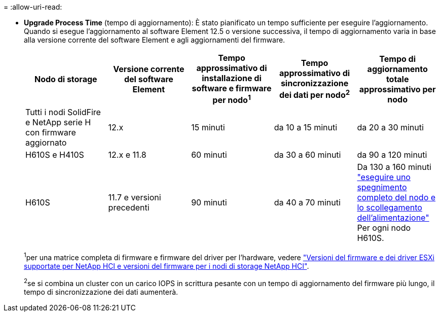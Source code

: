 = 
:allow-uri-read: 


* *Upgrade Process Time* (tempo di aggiornamento): È stato pianificato un tempo sufficiente per eseguire l'aggiornamento. Quando si esegue l'aggiornamento al software Element 12.5 o versione successiva, il tempo di aggiornamento varia in base alla versione corrente del software Element e agli aggiornamenti del firmware.
+
[cols="20,20,20,20,20"]
|===
| Nodo di storage | Versione corrente del software Element | Tempo approssimativo di installazione di software e firmware per nodo^1^ | Tempo approssimativo di sincronizzazione dei dati per nodo^2^ | Tempo di aggiornamento totale approssimativo per nodo 


| Tutti i nodi SolidFire e NetApp serie H con firmware aggiornato | 12.x | 15 minuti | da 10 a 15 minuti | da 20 a 30 minuti 


| H610S e H410S | 12.x e 11.8 | 60 minuti | da 30 a 60 minuti | da 90 a 120 minuti 


| H610S | 11.7 e versioni precedenti | 90 minuti | da 40 a 70 minuti | Da 130 a 160 minuti https://kb.netapp.com/Advice_and_Troubleshooting/Hybrid_Cloud_Infrastructure/H_Series/NetApp_H610S_storage_node_power_off_and_on_procedure["eseguire uno spegnimento completo del nodo e lo scollegamento dell'alimentazione"^] Per ogni nodo H610S. 
|===
+
^1^per una matrice completa di firmware e firmware del driver per l'hardware, vedere link:firmware_driver_versions.html["Versioni del firmware e dei driver ESXi supportate per NetApp HCI e versioni del firmware per i nodi di storage NetApp HCI"].

+
^2^se si combina un cluster con un carico IOPS in scrittura pesante con un tempo di aggiornamento del firmware più lungo, il tempo di sincronizzazione dei dati aumenterà.


